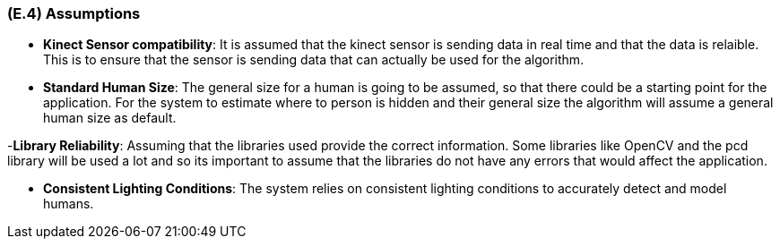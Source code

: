[#e4,reftext=E.4]
=== (E.4) Assumptions

ifdef::env-draft[]
TIP: _Properties of the environment that may be assumed, with the goal of facilitating the project and simplifying the system. It defines properties that are not imposed by the environment (like those in <<e3>>) but assumed to hold, as an explicit decision meant to facilitate the system's construction._  <<BM22>>
endif::[]


- *Kinect  Sensor compatibility*: It is assumed that the kinect sensor is sending data in real time and that the data is relaible. This is to ensure that the sensor is sending data that can actually be used for the algorithm. 

- *Standard Human Size*: The general size for a human is going to be assumed, so that there could be a starting point for the application. For the system to estimate where to person is hidden and their general size the algorithm will assume a general human size as default.

-*Library Reliability*: Assuming that the libraries used provide the correct information. Some libraries like OpenCV and the pcd library will be used a lot and so its important to assume that the libraries do not have any errors that would affect the application.

- *Consistent Lighting Conditions*: The system relies on consistent lighting conditions to accurately detect and model humans.

